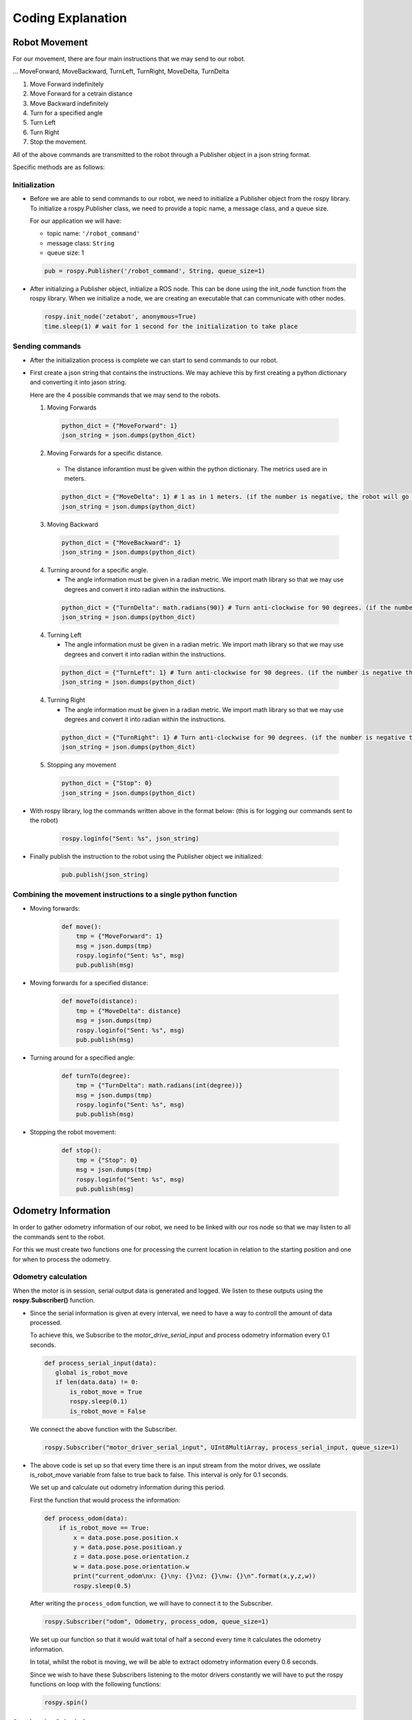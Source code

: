 Coding Explanation
====================

Robot Movement
---------------

For our movement, there are four main instructions that we may send
to our robot. 

... MoveForward, MoveBackward, TurnLeft, TurnRight, MoveDelta, TurnDelta

1. Move Forward indefinitely 
2. Move Forward for a cetrain distance
3. Move Backward indefinitely
4. Turn for a specified angle
5. Turn Left
6. Turn Right 
7. Stop the movement. 

All of the above commands are transmitted to the robot through a Publisher 
object in a json string format.

Specific methods are as follows:

Initialization
^^^^^^^^^^^^^^^^^^

- Before we are able to send commands to our robot, we need to initialize 
  a Publisher object from the rospy library. To initialize a rospy.Publisher
  class, we need to provide a topic name, a message class, and a queue size.

  For our application we will have:

  - topic name: ``'/robot_command'`` 
  - message class: ``String``
  - queue size: 1

  .. code-block:: python

    pub = rospy.Publisher('/robot_command', String, queue_size=1)
 
- After initializing a Publisher object, initialize a ROS node. This can be done using the init_node function from the rospy library. 
  When we initialize a node, we are creating an executable that can communicate with other nodes. 

  .. code-block:: python 

    rospy.init_node('zetabot', anonymous=True)
    time.sleep(1) # wait for 1 second for the initialization to take place

Sending commands
^^^^^^^^^^^^^^^^^^^^^

- After the initialization process is complete we can start to send
  commands to our robot. 

- First create a json string that contains the instructions. We may achieve this by
  first creating a python dictionary and converting it into jason string. 

  Here are the 4 possible commands that we may send to the robots. 

  1. Moving Forwards

    .. code-block:: python 

        python_dict = {"MoveForward": 1}
        json_string = json.dumps(python_dict)
  
  2. Moving Forwards for a specific distance.
     
    - The distance inforamtion must be given within the python dictionary. The metrics used are in meters.

    .. code-block:: python 

        python_dict = {"MoveDelta": 1} # 1 as in 1 meters. (if the number is negative, the robot will go backwards.)
        json_string = json.dumps(python_dict)

  3. Moving Backward

    .. code-block:: python 

        python_dict = {"MoveBackward": 1}
        json_string = json.dumps(python_dict)
  

  4. Turning around for a specific angle.
     
     - The angle information must be given in a radian metric. We import math library so that we may use degrees and convert it into radian within the instructions. 

    .. code-block:: python 

        python_dict = {"TurnDelta": math.radians(90)} # Turn anti-clockwise for 90 degrees. (if the number is negative the robot will turn clockwise)
        json_string = json.dumps(python_dict)

  4. Turning Left
     
     - The angle information must be given in a radian metric. We import math library so that we may use degrees and convert it into radian within the instructions. 

    .. code-block:: python 

        python_dict = {"TurnLeft": 1} # Turn anti-clockwise for 90 degrees. (if the number is negative the robot will turn clockwise)
        json_string = json.dumps(python_dict)
 
  4. Turning Right
     
     - The angle information must be given in a radian metric. We import math library so that we may use degrees and convert it into radian within the instructions. 

    .. code-block:: python 

        python_dict = {"TurnRight": 1} # Turn anti-clockwise for 90 degrees. (if the number is negative the robot will turn clockwise)
        json_string = json.dumps(python_dict)

  5. Stopping any movement

    .. code-block:: python 

        python_dict = {"Stop": 0}
        json_string = json.dumps(python_dict)

- With rospy library, log the commands written above in the format below: (this is for logging our commands sent to the robot)

    .. code-block:: python 

        rospy.loginfo("Sent: %s", json_string)

- Finally publish the instruction to the robot using the Publisher object we initialized:

    .. code-block:: python 

        pub.publish(json_string)

Combining the movement instructions to a single python function
^^^^^^^^^^^^^^^^^^^^^^^^^^^^^^^^^^^^^^^^^^^^^^^^^^^^^^^^^^^^^^^^

- Moving forwards:

    .. code-block:: python 

        def move():
            tmp = {"MoveForward": 1}
            msg = json.dumps(tmp)
            rospy.loginfo("Sent: %s", msg)
            pub.publish(msg)

- Moving forwards for a specified distance:

    .. code-block:: python 

        def moveTo(distance):
            tmp = {"MoveDelta": distance}
            msg = json.dumps(tmp)
            rospy.loginfo("Sent: %s", msg)
            pub.publish(msg)

- Turning around for a specified angle:

    .. code-block:: python 

        def turnTo(degree):
            tmp = {"TurnDelta": math.radians(int(degree))}
            msg = json.dumps(tmp)
            rospy.loginfo("Sent: %s", msg)
            pub.publish(msg)

- Stopping the robot movement:

    .. code-block:: python 

        def stop():
            tmp = {"Stop": 0}
            msg = json.dumps(tmp)
            rospy.loginfo("Sent: %s", msg)
            pub.publish(msg)


Odometry Information
-----------------------

In order to gather odometry information of our robot, we need to be linked with our ros node so that
we may listen to all the commands sent to the robot.

For this we must create two functions one for processing the current location in relation to the starting position
and one for when to process the odometry. 

Odometry calculation
^^^^^^^^^^^^^^^^^^^^^^

When the motor is in session, serial output data is generated and logged. We listen to these outputs using the **rospy.Subscriber()**
function. 

- Since the serial information is given at every interval, we need to have a way to controll the amount
  of data processed. 

  To achieve this, we Subscribe to the *motor_drive_serial_input* and process odometry information every 0.1 seconds.

  .. code-block:: python 

     def process_serial_input(data):
        global is_robot_move
        if len(data.data) != 0:
            is_robot_move = True
            rospy.sleep(0.1)
            is_robot_move = False

  We connect the above function with the Subscriber. 

  .. code-block:: python 

    rospy.Subscriber("motor_driver_serial_input", UInt8MultiArray, process_serial_input, queue_size=1)

- The above code is set up so that every time there is an input stream from the motor drives, we ossilate 
  is_robot_move variable from false to true back to false. This interval is only for 0.1 seconds. 

  We set up and calculate out odometry information during this period. 

  First the function that would process the information:

  .. code-block::  python

    def process_odom(data):
        if is_robot_move == True:
            x = data.pose.pose.position.x
            y = data.pose.pose.positioan.y
            z = data.pose.pose.orientation.z
            w = data.pose.pose.orientation.w
            print("current_odom\nx: {}\ny: {}\nz: {}\nw: {}\n".format(x,y,z,w))
            rospy.sleep(0.5)

  After writing the ``process_odom`` function, we will have to connect it to the Subscriber.

  .. code-block:: python 

    rospy.Subscriber("odom", Odometry, process_odom, queue_size=1)
  
  We set up our function so that it would wait total of half a second every time it calculates the odometry information. 

  In total, whilst the robot is moving, we will be able to extract odometry information every 0.6 seconds. 

  Since we wish to have these Subscribers listening to the motor drivers constantly we will have to put the rospy functions on loop with the following functions:

  .. code-block:: python

    rospy.spin()

Starting the Calculation
^^^^^^^^^^^^^^^^^^^^^^^^^

To start the odometry calculation, we will have to put the Subscribers into a thread and start the functions. 

.. code-block:: python 

    def subs():
        rospy.Subscriber("motor_driver_serial_input", UInt8MultiArray, process_serial_input, queue_size=1)
        rospy.Subscriber("odom", Odometry, process_odom, queue_size=1)
        rospy.spin()

.. code-block:: python 

    x = threading.Thread(target=subs)
    x.start()

After assigning the Subscribed functions to the thread and starting the thread, you have initialized the starting position of the robot. 

Now, whenever the robot is moved with the move information created above, the odometry information will be calculated and displayed automatically. 

.. thumbnail:: /_images/ai_training/odom_info.png 

